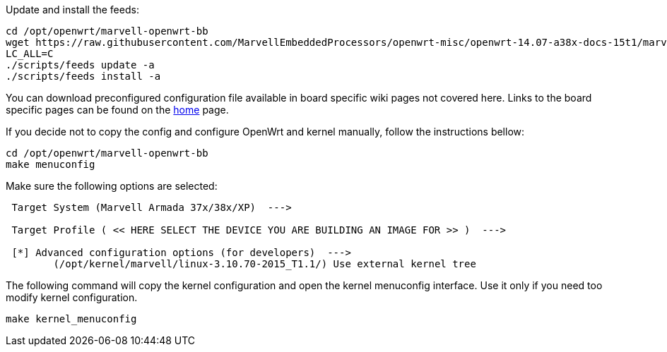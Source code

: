 Update and install the feeds:

----
cd /opt/openwrt/marvell-openwrt-bb
wget https://raw.githubusercontent.com/MarvellEmbeddedProcessors/openwrt-misc/openwrt-14.07-a38x-docs-15t1/marvell/feeds.conf -O feeds.conf
LC_ALL=C
./scripts/feeds update -a
./scripts/feeds install -a
----

You can download preconfigured configuration file available in board specific
wiki pages not covered here. Links to the board specific pages can be found on
the link:https://github.com/MarvellEmbeddedProcessors/openwrt-bb/wiki[home]
page.

If you decide not to copy the config and configure OpenWrt and kernel
manually, follow the instructions bellow:

----
cd /opt/openwrt/marvell-openwrt-bb
make menuconfig
----

Make sure the following options are selected:

----
 Target System (Marvell Armada 37x/38x/XP)  --->

 Target Profile ( << HERE SELECT THE DEVICE YOU ARE BUILDING AN IMAGE FOR >> )  --->

 [*] Advanced configuration options (for developers)  --->
	(/opt/kernel/marvell/linux-3.10.70-2015_T1.1/) Use external kernel tree
----

The following command will copy the kernel configuration and open the kernel
menuconfig interface. Use it only if you need too modify kernel configuration.

----
make kernel_menuconfig
----
